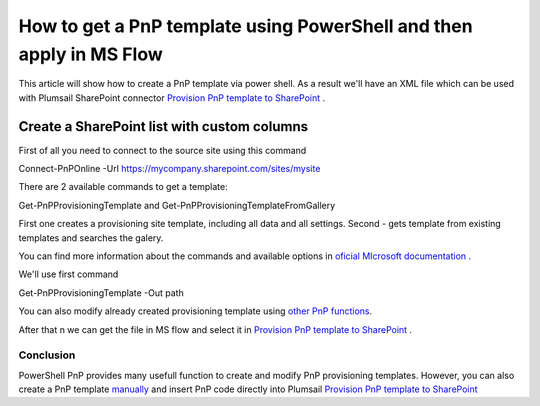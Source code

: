 How to get a PnP template using PowerShell and then apply in MS Flow
============================================================================================================================

This article will show how to create a PnP template via power shell. As a result we'll have an XML file 
which can be used with Plumsail SharePoint connector `Provision PnP template to SharePoint`_ .

Create a SharePoint list with custom columns
~~~~~~~~~~~~~~~~~~~~~~~~~~~~~~~~~~~~~~~~~~~~

First of all you need to connect to the source site using this command

Connect-PnPOnline -Url https://mycompany.sharepoint.com/sites/mysite

There are 2 available commands to get a template:

Get-PnPProvisioningTemplate and Get-PnPProvisioningTemplateFromGallery

First one creates a provisioning site template, including all data and all settings.
Second - gets template from existing templates and searches the galery.

You can find more information about the commands and available options in `oficial MIcrosoft documentation`_ .

We'll use first command

Get-PnPProvisioningTemplate -Out path

You can also modify already created provisioning template using `other PnP functions`_.

After that n we can get the file in MS flow and select it in `Provision PnP template to SharePoint`_ .

|flow|

Conclusion
----------

PowerShell PnP provides many usefull function to create and modify PnP provisioning templates. 
However, you can also create a PnP template `manually`_ and insert PnP code directly into Plumsail `Provision PnP template to SharePoint`_


.. _Plumsail SharePoint connector: https://plumsail.com/actions/sharepoint/
.. _oficial MIcrosoft documentation: https://plumsail.com/actions/sharepoint/
.. _other PnP functions: https://docs.microsoft.com/en-us/powershell/module/sharepoint-pnp/add-pnpdatarowstoprovisioningtemplate?view=sharepoint-ps
.. _Provision PnP template to SharePoint: ../../actions/sharepoint-processing.html#provision-pnp-template-to-sharepoint
.. _manually: ../../actions/sharepoint-processing.rst#provision-pnp-template-to-sharepoint
.. _registering an account: ../../../getting-started/sign-up.html

.. |flow| image:: ../../../_static/img/flow/sharepoint/provision-pnp-template-to-sp.png
